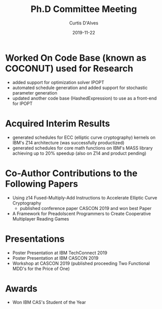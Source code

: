 #+Title: Ph.D Committee Meeting
#+DATE: 2019-11-22
#+EMAIL: curtis.dalves@gmail.com
#+AUTHOR: Curtis D'Alves

* Worked On Code Base (known as COCONUT) used for Research
  - added support for optimization solver IPOPT
  - automated schedule generation and added support for stochastic parameter generation
  - updated another code base (HashedExpression) to use as a front-end for IPOPT

* Acquired Interim Results
 - generated schedules for ECC (elliptic curve cryptography) kernels on IBM's
   Z14 architecture (was successfully productized) 
 - generated schedules for core math functions on IBM's MASS library achieving
   up to 20% speedup (also on Z14 and product pending)

* Co-Author Contributions to the Following Papers
  - Using z14 Fused-Multiply-Add Instructions to Accelerate Elliptic Curve
    Cryptography
    - published conference paper CASCON 2019 and won best Paper
  - A Framework for Preadolscent Programmers to Create Cooperative Multiplayer
    Reading Games

* Presentations 
  - Poster Presentation at IBM TechConnect 2019
  - Poster Presentation at IBM CASCON 2019
  - Workshop at CASCON 2019 (published proceeding Two Functional MDD's for the
    Price of One)

* Awards
  - Won IBM CAS's Student of the Year

